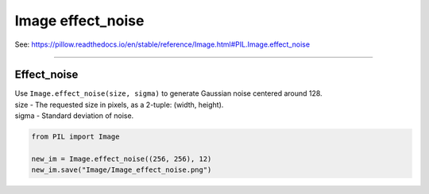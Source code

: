 ==========================
Image effect_noise
==========================

| See: https://pillow.readthedocs.io/en/stable/reference/Image.html#PIL.Image.effect_noise

----

Effect_noise
----------------------------

| Use ``Image.effect_noise(size, sigma)`` to generate Gaussian noise centered around 128.
| size - The requested size in pixels, as a 2-tuple: (width, height).
| sigma - Standard deviation of noise.

.. code-block:: python

    from PIL import Image

    new_im = Image.effect_noise((256, 256), 12)
    new_im.save("Image/Image_effect_noise.png")


.. image:: images/Image_effect_noise.png
    :scale: 50%
    :align: center
    
